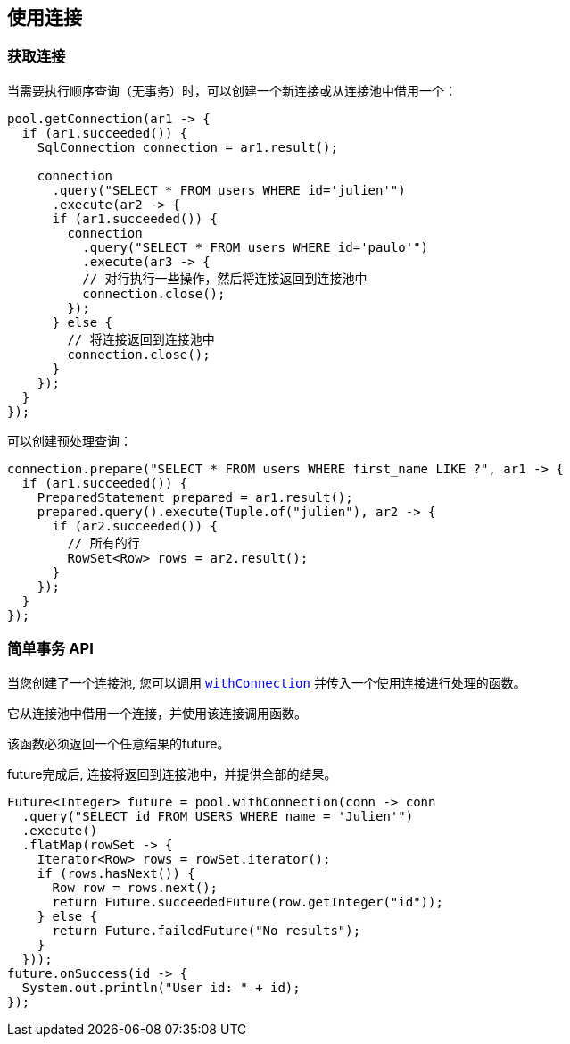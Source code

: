 [[_using_connections]]
== 使用连接

[[_getting_a_connection]]
=== 获取连接

当需要执行顺序查询（无事务）时，可以创建一个新连接或从连接池中借用一个：

[source,java]
----
pool.getConnection(ar1 -> {
  if (ar1.succeeded()) {
    SqlConnection connection = ar1.result();

    connection
      .query("SELECT * FROM users WHERE id='julien'")
      .execute(ar2 -> {
      if (ar1.succeeded()) {
        connection
          .query("SELECT * FROM users WHERE id='paulo'")
          .execute(ar3 -> {
          // 对行执行一些操作，然后将连接返回到连接池中
          connection.close();
        });
      } else {
        // 将连接返回到连接池中
        connection.close();
      }
    });
  }
});
----

可以创建预处理查询：

[source,java]
----
connection.prepare("SELECT * FROM users WHERE first_name LIKE ?", ar1 -> {
  if (ar1.succeeded()) {
    PreparedStatement prepared = ar1.result();
    prepared.query().execute(Tuple.of("julien"), ar2 -> {
      if (ar2.succeeded()) {
        // 所有的行
        RowSet<Row> rows = ar2.result();
      }
    });
  }
});
----

[[_simplified_transaction_api]]
=== 简单事务 API

当您创建了一个连接池, 您可以调用 `link:../../apidocs/io/vertx/sqlclient/Pool.html#withConnection-java.util.function.Function-io.vertx.core.Handler-[withConnection]` 
并传入一个使用连接进行处理的函数。

它从连接池中借用一个连接，并使用该连接调用函数。

该函数必须返回一个任意结果的future。

future完成后, 连接将返回到连接池中，并提供全部的结果。

[source,java]
----
Future<Integer> future = pool.withConnection(conn -> conn
  .query("SELECT id FROM USERS WHERE name = 'Julien'")
  .execute()
  .flatMap(rowSet -> {
    Iterator<Row> rows = rowSet.iterator();
    if (rows.hasNext()) {
      Row row = rows.next();
      return Future.succeededFuture(row.getInteger("id"));
    } else {
      return Future.failedFuture("No results");
    }
  }));
future.onSuccess(id -> {
  System.out.println("User id: " + id);
});
----

